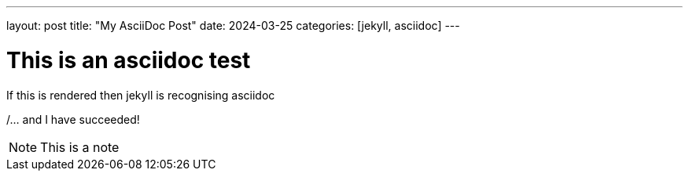 ---
layout: post
title: "My AsciiDoc Post"
date: 2024-03-25
categories: [jekyll, asciidoc]
---

= This is an asciidoc test

If this is rendered then jekyll is recognising asciidoc

/... and I have succeeded!

NOTE: This is a note
